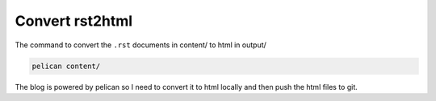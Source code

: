 
Convert rst2html
================

The command to convert the ``.rst`` documents in content/ to html in output/

.. code-block:: text

  pelican content/

The blog is powered by pelican so I need to convert it to html locally and then
push the html files to git.


